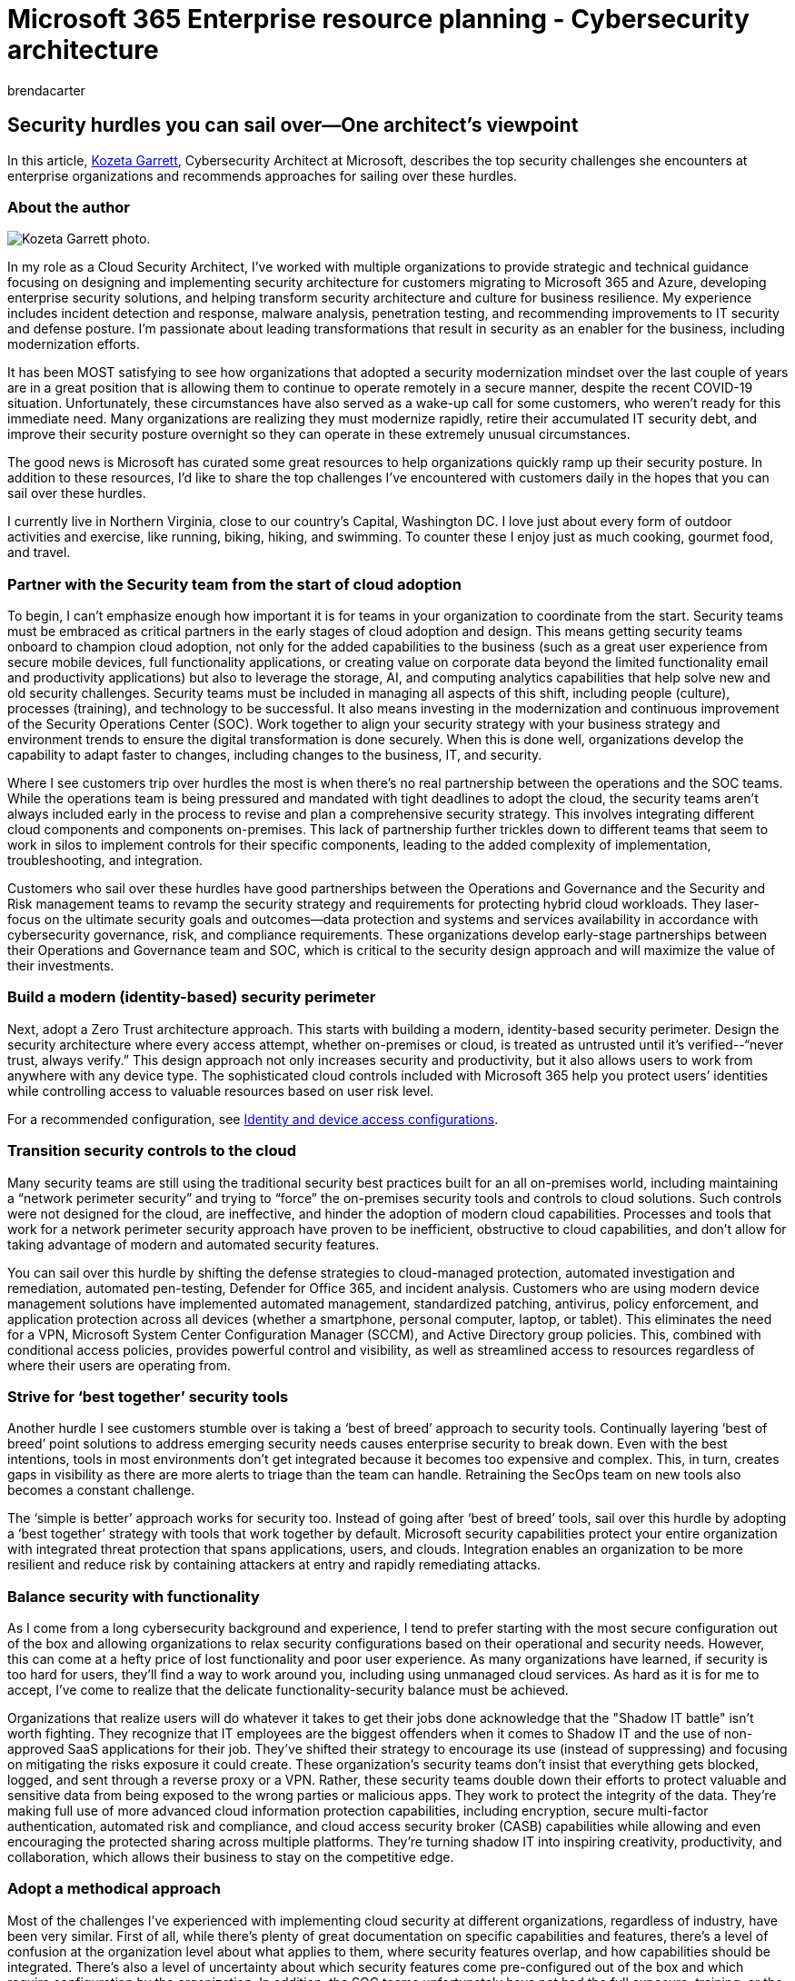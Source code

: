 = Microsoft 365 Enterprise resource planning - Cybersecurity architecture
:author: brendacarter
:description: Learn how to overcome security challenges in Microsoft Enterprise architecture from Kozeta Garrett, Cybersecurity Architect at Microsoft.
:f1.keywords: NOCSH
:manager: bcarter
:ms.audience: ITPro
:ms.author: bcarter
:ms.collection: ["highpri", "M365-identity-device-management", "M365-security-compliance", "M365solutions"]
:ms.custom: seo-marvel-jun2020
:ms.localizationpriority: medium
:ms.service: o365-solutions
:ms.topic: article

== Security hurdles you can sail over--One architect's viewpoint

In this article, https://www.linkedin.com/in/kozeta-garrett-53013a6/[Kozeta Garrett], Cybersecurity Architect at Microsoft, describes the top security challenges she encounters at enterprise organizations and recommends approaches for sailing over these hurdles.

=== About the author

image::../media/solutions-architecture-center/kozeta-garrett-security.jpg[Kozeta Garrett photo.]

In my role as a Cloud Security Architect, I've worked with multiple organizations to provide strategic and technical guidance focusing on designing and implementing security architecture for customers migrating to Microsoft 365 and Azure, developing enterprise security solutions, and helping transform security architecture and culture for business resilience.
My experience includes incident detection and response, malware analysis, penetration testing, and recommending improvements to IT security and defense posture.
I'm passionate about leading transformations that result in security as an enabler for the business, including modernization efforts.

It has been MOST satisfying to see how organizations that adopted a security modernization mindset over the last couple of years are in a great position that is allowing them to continue to operate remotely in a secure manner, despite the recent COVID-19 situation.
Unfortunately, these circumstances have also served as a wake-up call for some customers, who weren't ready for this immediate need.
Many organizations are realizing they must modernize rapidly, retire their accumulated IT security debt, and improve their security posture overnight so they can operate in these extremely unusual circumstances.

The good news is Microsoft has curated some great resources to help organizations quickly ramp up their security posture.
In addition to these resources, I'd like to share the top challenges I've encountered with customers daily in the hopes that you can sail over these hurdles.

I currently live in Northern Virginia, close to our country's Capital, Washington DC.
I love just about every form of outdoor activities and exercise, like running, biking, hiking, and swimming.
To counter these I enjoy just as much cooking, gourmet food, and travel.

=== Partner with the Security team from the start of cloud adoption

To begin, I can't emphasize enough how important it is for teams in your organization to coordinate from the start.
Security teams must be embraced as critical partners in the early stages of cloud adoption and design.
This means getting security teams onboard to champion cloud adoption, not only for the added capabilities to the business (such as a great user experience from secure mobile devices, full functionality applications, or creating value on corporate data beyond the limited functionality email and productivity applications) but also to leverage the storage, AI, and computing analytics capabilities that help solve new and old security challenges.
Security teams must be included in managing all aspects of this shift, including people (culture), processes (training), and technology to be successful.
It also means investing in the modernization and continuous improvement of the Security Operations Center (SOC).
Work together to align your security strategy with your business strategy and environment trends to ensure the digital transformation is done securely.
When this is done well, organizations develop the capability to adapt faster to changes, including changes to the business, IT, and security.

Where I see customers trip over hurdles the most is when there's no real partnership between the operations and the SOC teams.
While the operations team is being pressured and mandated with tight deadlines to adopt the cloud, the security teams aren't always included early in the process to revise and plan a comprehensive security strategy.
This involves integrating different cloud components and components on-premises.
This lack of partnership further trickles down to different teams that seem to work in silos to implement controls for their specific components, leading to the added complexity of implementation, troubleshooting, and integration.

Customers who sail over these hurdles have good partnerships between the Operations and Governance and the Security and Risk management teams to revamp the security strategy and requirements for protecting hybrid cloud workloads.
They laser-focus on the ultimate security goals and outcomes--data protection and systems and services availability in accordance with cybersecurity governance, risk, and compliance requirements.
These organizations develop early-stage partnerships between their Operations and Governance team and SOC, which is critical to the security design approach and will maximize the value of their investments.

=== Build a modern (identity-based) security perimeter

Next, adopt a Zero Trust architecture approach.
This starts with building a modern, identity-based security perimeter.
Design the security architecture where every access attempt, whether on-premises or cloud, is treated as untrusted until it's verified--"`never trust, always verify.`" This design approach not only increases security and productivity, but it also allows users to work from anywhere with any device type.
The sophisticated cloud controls included with Microsoft 365 help you protect users`' identities while controlling access to valuable resources based on user risk level.

For a recommended configuration, see xref:../security/office-365-security/microsoft-365-policies-configurations.adoc[Identity and device access configurations].

=== Transition security controls to the cloud

Many security teams are still using the traditional security best practices built for an all on-premises world, including maintaining a "`network perimeter security`" and trying to "`force`" the on-premises security tools and controls to cloud solutions.
Such controls were not designed for the cloud, are ineffective, and hinder the adoption of modern cloud capabilities.
Processes and tools that work for a network perimeter security approach have proven to be inefficient, obstructive to cloud capabilities, and don't allow for taking advantage of modern and automated security features.

You can sail over this hurdle by shifting the defense strategies to cloud-managed protection, automated investigation and remediation, automated pen-testing, Defender for Office 365, and incident analysis.
Customers who are using modern device management solutions have implemented automated management, standardized patching, antivirus, policy enforcement, and application protection across all devices (whether a smartphone, personal computer, laptop, or tablet).
This eliminates the need for a VPN, Microsoft System Center Configuration Manager (SCCM), and Active Directory group policies.
This, combined with conditional access policies, provides powerful control and visibility, as well as streamlined access to resources regardless of where their users are operating from.

=== Strive for '`best together`' security tools

Another hurdle I see customers stumble over is taking a '`best of breed`' approach to security tools.
Continually layering '`best of breed`' point solutions to address emerging security needs causes enterprise security to break down.
Even with the best intentions, tools in most environments don't get integrated because it becomes too expensive and complex.
This, in turn, creates gaps in visibility as there are more alerts to triage than the team can handle.
Retraining the SecOps team on new tools also becomes a constant challenge.

The '`simple is better`' approach works for security too.
Instead of going after '`best of breed`' tools, sail over this hurdle by adopting a '`best together`' strategy with tools that work together by default.
Microsoft security capabilities protect your entire organization with integrated threat protection that spans applications, users, and clouds.
Integration enables an organization to be more resilient and reduce risk by containing attackers at entry and rapidly remediating attacks.

=== Balance security with functionality

As I come from a long cybersecurity background and experience, I tend to prefer starting with the most secure configuration out of the box and allowing organizations to relax security configurations based on their operational and security needs.
However, this can come at a hefty price of lost functionality and poor user experience.
As many organizations have learned, if security is too hard for users, they'll find a way to work around you, including using unmanaged cloud services.
As hard as it is for me to accept, I've come to realize that the delicate functionality-security balance must be achieved.

Organizations that realize users will do whatever it takes to get their jobs done acknowledge that the "Shadow IT battle" isn't worth fighting.
They recognize that IT employees are the biggest offenders when it comes to Shadow IT and the use of non-approved SaaS applications for their job.
They've shifted their strategy to encourage its use (instead of suppressing) and focusing on mitigating the risks exposure it could create.
These organization's security teams don't insist that everything gets blocked, logged, and sent through a reverse proxy or a VPN.
Rather, these security teams double down their efforts to protect valuable and sensitive data from being exposed to the wrong parties or malicious apps.
They work to protect the integrity of the data.
They're making full use of more advanced cloud information protection capabilities, including encryption, secure multi-factor authentication, automated risk and compliance, and cloud access security broker (CASB) capabilities while allowing and even encouraging the protected sharing across multiple platforms.
They're turning shadow IT into inspiring creativity, productivity, and collaboration, which allows their business to stay on the competitive edge.

=== Adopt a methodical approach

Most of the challenges I've experienced with implementing cloud security at different organizations, regardless of industry, have been very similar.
First of all, while there's plenty of great documentation on specific capabilities and features, there's a level of confusion at the organization level about what applies to them, where security features overlap, and how capabilities should be integrated.
There's also a level of uncertainty about which security features come pre-configured out of the box and which require configuration by the organization.
In addition, the SOC teams unfortunately have not had the full exposure, training, or the budget allocation needed to prepare for the rapid cloud adoption and digital transformation their organizations are already undergoing.

To help you clear these hurdles, Microsoft has curated several resources designed to help you take a methodical approach to your security strategy and implementation.

|===
| Resource | More information

| xref:../security/top-security-tasks-for-remote-work.adoc[Top tasks for security teams to support working from home]
| If you find yourself suddenly supporting a mostly work-at-home workforce, this article helps you ramp up security quickly.
It includes top recommended tasks based on your licensing plan.

| xref:../security/microsoft-365-zero-trust.adoc[Microsoft 365 Zero Trust deployment plan]
| This article provides a deployment plan for building Zero Trust security with Microsoft 365.
It includes a downloadable poster you can use to track your progress.

| link:/security/zero-trust/[Zero Trust Guidance Center]
| Learn about the Zero Trust security model, its principles, and how to implement a Zero Trust architecture using the deployment plans.

| link:/security/[docs.security.com/security]
| Technical guidance from across Microsoft for security strategy and architecture.

|
|
|===

All of these resources are designed to be used as a starting point and adapted for the needs of your organization.
